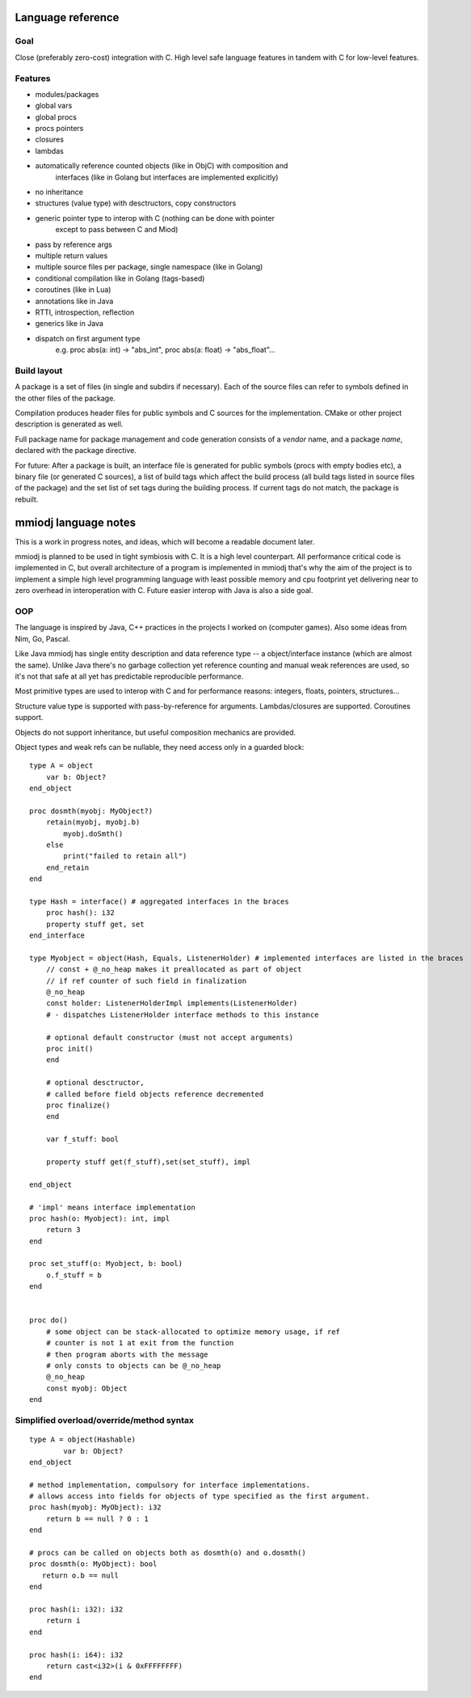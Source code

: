 Language reference
==================

Goal
----

Close (preferably zero-cost) integration with C. High level safe language
features in tandem with C for low-level features.

Features
--------

- modules/packages
- global vars
- global procs
- procs pointers
- closures
- lambdas
- automatically reference counted objects (like in ObjC) with composition and
    interfaces (like in Golang but interfaces are implemented explicitly)
- no inheritance
- structures (value type) with desctructors, copy constructors
- generic pointer type to interop with C (nothing can be done with pointer
    except to pass between C and Miod)
- pass by reference args
- multiple return values
- multiple source files per package, single namespace (like in Golang)
- conditional compilation like in Golang (tags-based)
- coroutines (like in Lua)
- annotations like in Java
- RTTI, introspection, reflection
- generics like in Java
- dispatch on first argument type
    e.g. proc abs(a: int) -> "abs_int", proc abs(a: float) -> "abs_float"...


Build layout
------------

A package is a set of files (in single and subdirs if necessary).
Each of the source files can refer to symbols defined in the other files
of the package.

Compilation produces header files for public symbols and C sources for
the implementation. CMake or other project description is generated as well.

Full package name for package management and code generation consists of
a *vendor* name, and a package *name*, declared with the package directive.


For future:
After a package is built, an interface file is generated for public symbols
(procs with empty bodies etc), a binary file (or generated C sources),
a list of build tags which affect the build process (all build tags listed
in source files of the package) and the set list of set tags during the
building process. If current tags do not match, the package is rebuilt.

mmiodj language notes
=====================

This is a work in progress notes, and ideas, which will become a readable
document later.

mmiodj is planned to be used in tight symbiosis with C. It is a high level
counterpart.  All performance critical code is implemented in C, but overall
architecture of a program is implemented in mmiodj that's why the aim of the
project is to implement a simple high level programming language with least
possible memory and cpu footprint yet delivering near to zero overhead in
interoperation with C. Future easier interop with Java is also a side goal.

OOP
---

The language is inspired by Java, C++ practices in the projects I worked on
(computer games).  Also some ideas from Nim, Go, Pascal.

Like Java mmiodj has single entity description and data reference type -- a
object/interface instance (which are almost the same). Unlike Java there's no
garbage collection yet reference counting and manual weak references are used,
so it's not that safe at all yet has predictable reproducible performance.

Most primitive types are used to interop with C and for performance reasons:
integers, floats, pointers, structures...

Structure value type is supported with pass-by-reference for arguments.
Lambdas/closures are supported. Coroutines support.

Objects do not support inheritance, but useful composition mechanics are
provided.

Object types and weak refs can be nullable, they need access only in a
guarded block:

::

    type A = object
        var b: Object?
    end_object

    proc dosmth(myobj: MyObject?)
        retain(myobj, myobj.b)
            myobj.doSmth()
        else
            print("failed to retain all")
        end_retain
    end

    type Hash = interface() # aggregated interfaces in the braces
        proc hash(): i32
        property stuff get, set
    end_interface

    type Myobject = object(Hash, Equals, ListenerHolder) # implemented interfaces are listed in the braces
        // const + @_no_heap makes it preallocated as part of object
        // if ref counter of such field in finalization
        @_no_heap
        const holder: ListenerHolderImpl implements(ListenerHolder)
        # - dispatches ListenerHolder interface methods to this instance

        # optional default constructor (must not accept arguments)
        proc init()
        end

        # optional desctructor,
        # called before field objects reference decremented
        proc finalize()
        end

        var f_stuff: bool

        property stuff get(f_stuff),set(set_stuff), impl

    end_object

    # 'impl' means interface implementation
    proc hash(o: Myobject): int, impl
        return 3
    end

    proc set_stuff(o: Myobject, b: bool)
        o.f_stuff = b
    end


    proc do()
        # some object can be stack-allocated to optimize memory usage, if ref
        # counter is not 1 at exit from the function
        # then program aborts with the message
        # only consts to objects can be @_no_heap
        @_no_heap
        const myobj: Object
    end


Simplified overload/override/method syntax
------------------------------------------

::

    type A = object(Hashable)
            var b: Object?
    end_object

    # method implementation, compulsory for interface implementations.
    # allows access into fields for objects of type specified as the first argument.
    proc hash(myobj: MyObject): i32
        return b == null ? 0 : 1
    end

    # procs can be called on objects both as dosmth(o) and o.dosmth()
    proc dosmth(o: MyObject): bool
       return o.b == null
    end

    proc hash(i: i32): i32
        return i
    end

    proc hash(i: i64): i32
        return cast<i32>(i & 0xFFFFFFFF)
    end

